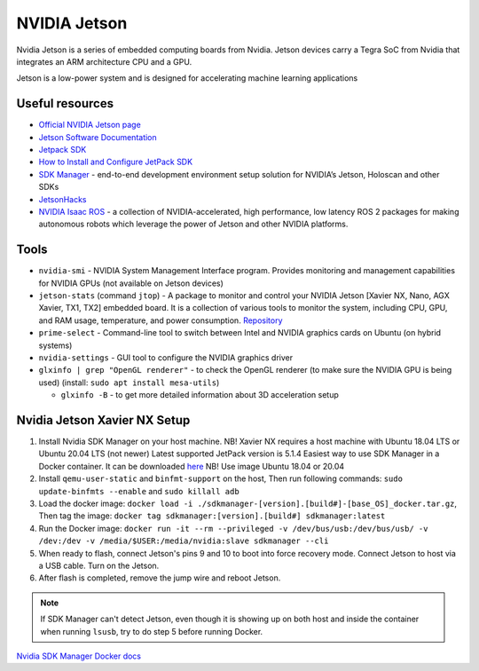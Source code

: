 =============
NVIDIA Jetson 
=============
Nvidia Jetson is a series of embedded computing boards from Nvidia.
Jetson devices carry a Tegra SoC from Nvidia that integrates an ARM architecture CPU and a GPU.

Jetson is a low-power system and is designed for accelerating machine learning applications


Useful resources
================

* `Official NVIDIA Jetson page <https://developer.nvidia.com/embedded-computing>`_
* `Jetson Software Documentation <https://docs.nvidia.com/jetson/>`_
* `Jetpack SDK <https://developer.nvidia.com/embedded/jetpack>`_
* `How to Install and Configure JetPack SDK <https://docs.nvidia.com/jetson/jetpack/install-setup/index.html>`_ 
* `SDK Manager <https://developer.nvidia.com/sdk-manager>`_ - end-to-end development environment setup solution for NVIDIA’s Jetson, Holoscan and other SDKs
* `JetsonHacks <https://jetsonhacks.com/>`_
* `NVIDIA Isaac ROS <https://nvidia-isaac-ros.github.io/>`_ - a collection of NVIDIA-accelerated, high performance, low latency 
  ROS 2 packages for making autonomous robots which leverage the power of Jetson and other NVIDIA platforms.


Tools
=====

* ``nvidia-smi`` - NVIDIA System Management Interface program. Provides monitoring and management capabilities for NVIDIA GPUs (not available on Jetson devices)

* ``jetson-stats`` (command ``jtop``) - A package to monitor and control your NVIDIA Jetson [Xavier NX, Nano, AGX Xavier, TX1, TX2] embedded board. 
  It is a collection of various tools to monitor the system, including CPU, GPU, and RAM usage, temperature, and power consumption.
  `Repository <https://github.com/rbonghi/jetson_stats>`_

* ``prime-select`` - Command-line tool to switch between Intel and NVIDIA graphics cards on Ubuntu (on hybrid systems)

* ``nvidia-settings`` - GUI tool to configure the NVIDIA graphics driver

* ``glxinfo | grep "OpenGL renderer"`` - to check the OpenGL renderer (to make sure the NVIDIA GPU is being used)
  (install: ``sudo apt install mesa-utils``)
  
  - ``glxinfo -B`` - to get more detailed information about 3D acceleration setup


Nvidia Jetson Xavier NX Setup
=============================

1. Install Nvidia SDK Manager on your host machine. NB! Xavier NX requires a host machine with Ubuntu 18.04 LTS or Ubuntu 20.04 LTS (not newer)
   Latest supported JetPack version is 5.1.4
   Easiest way to use SDK Manager in a Docker container. It can be downloaded `here <https://developer.nvidia.com/sdk-manager>`_ NB! Use image Ubuntu 18.04 or 20.04

2. Install ``qemu-user-static`` and ``binfmt-support`` on the host,
   Then run following commands: ``sudo update-binfmts --enable`` and ``sudo killall adb``

3. Load the docker image: ``docker load -i ./sdkmanager-[version].[build#]-[base_OS]_docker.tar.gz``,
   Then tag the image: ``docker tag sdkmanager:[version].[build#] sdkmanager:latest``

4. Run the Docker image: ``docker run -it --rm --privileged -v /dev/bus/usb:/dev/bus/usb/ -v /dev:/dev -v /media/$USER:/media/nvidia:slave
   sdkmanager --cli``

5. When ready to flash, connect Jetson's pins 9 and 10 to boot into force recovery mode. Connect Jetson to host via a USB cable. Turn on the Jetson.

6. After flash is completed, remove the jump wire and reboot Jetson.

.. note::
   If SDK Manager can't detect Jetson, even though it is showing up on both host and inside the container when running ``lsusb``, try to do step 5 before running Docker.

`Nvidia SDK Manager Docker docs <https://docs.nvidia.com/sdk-manager/docker-containers/index.html>`_